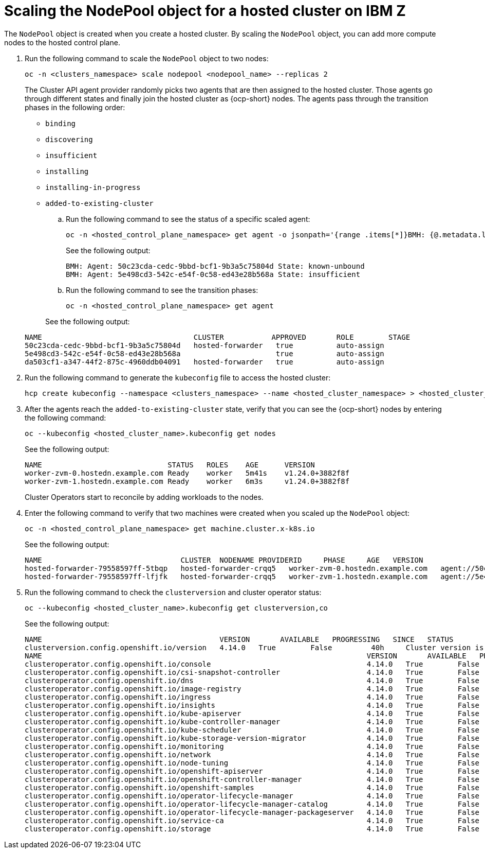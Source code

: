 [#scaling-the-nodepool-ibmz]
= Scaling the NodePool object for a hosted cluster on IBM Z

The `NodePool` object is created when you create a hosted cluster. By scaling the `NodePool` object, you can add more compute nodes to the hosted control plane.

. Run the following command to scale the `NodePool` object to two nodes:

+
[source,bash]
----
oc -n <clusters_namespace> scale nodepool <nodepool_name> --replicas 2
----

+
The Cluster API agent provider randomly picks two agents that are then assigned to the hosted cluster. Those agents go through different states and finally join the hosted cluster as {ocp-short} nodes. The agents pass through the transition phases in the following order:

+
* `binding`
* `discovering`
* `insufficient`
* `installing`
* `installing-in-progress`
* `added-to-existing-cluster`

.. Run the following command to see the status of a specific scaled agent:

+
[source,bash]
----
oc -n <hosted_control_plane_namespace> get agent -o jsonpath='{range .items[*]}BMH: {@.metadata.labels.agent-install\.openshift\.io/bmh} Agent: {@.metadata.name} State: {@.status.debugInfo.state}{"\n"}{end}'
----

+
See the following output:

+
[source,bash]
----
BMH: Agent: 50c23cda-cedc-9bbd-bcf1-9b3a5c75804d State: known-unbound
BMH: Agent: 5e498cd3-542c-e54f-0c58-ed43e28b568a State: insufficient
----

.. Run the following command to see the transition phases:

+
[source,bash]
----
oc -n <hosted_control_plane_namespace> get agent
----

+
See the following output:

+
[source,bash]
----
NAME                                   CLUSTER           APPROVED       ROLE        STAGE
50c23cda-cedc-9bbd-bcf1-9b3a5c75804d   hosted-forwarder   true          auto-assign
5e498cd3-542c-e54f-0c58-ed43e28b568a                      true          auto-assign
da503cf1-a347-44f2-875c-4960ddb04091   hosted-forwarder   true          auto-assign
----

. Run the following command to generate the `kubeconfig` file to access the hosted cluster:

+
[source,bash]
----
hcp create kubeconfig --namespace <clusters_namespace> --name <hosted_cluster_namespace> > <hosted_cluster_name>.kubeconfig
----

. After the agents reach the `added-to-existing-cluster` state, verify that you can see the {ocp-short} nodes by entering the following command:

+
[source,bash]
----
oc --kubeconfig <hosted_cluster_name>.kubeconfig get nodes
----

+
See the following output:

+
[source,bash]
----
NAME                             STATUS   ROLES    AGE      VERSION
worker-zvm-0.hostedn.example.com Ready    worker   5m41s    v1.24.0+3882f8f
worker-zvm-1.hostedn.example.com Ready    worker   6m3s     v1.24.0+3882f8f
----

+
Cluster Operators start to reconcile by adding workloads to the nodes. 

. Enter the following command to verify that two machines were created when you scaled up the `NodePool` object:

+
[source,bash]
----
oc -n <hosted_control_plane_namespace> get machine.cluster.x-k8s.io
----

+
See the following output:

+
[source,bash]
----
NAME                                CLUSTER  NODENAME PROVIDERID     PHASE     AGE   VERSION
hosted-forwarder-79558597ff-5tbqp   hosted-forwarder-crqq5   worker-zvm-0.hostedn.example.com   agent://50c23cda-cedc-9bbd-bcf1-9b3a5c75804d   Running   41h   4.14.0
hosted-forwarder-79558597ff-lfjfk   hosted-forwarder-crqq5   worker-zvm-1.hostedn.example.com   agent://5e498cd3-542c-e54f-0c58-ed43e28b568a   Running   41h   4.14.0
----

. Run the following command to check the `clusterversion` and cluster operator status:

+
[source,bash]
----
oc --kubeconfig <hosted_cluster_name>.kubeconfig get clusterversion,co
----

+
See the following output:

+
[source,bash]
----
NAME                                         VERSION       AVAILABLE   PROGRESSING   SINCE   STATUS
clusterversion.config.openshift.io/version   4.14.0   True        False         40h     Cluster version is 4.14.0
NAME                                                                           VERSION       AVAILABLE   PROGRESSING   DEGRADED   SINCE   MESSAGE
clusteroperator.config.openshift.io/console                                    4.14.0   True        False         False      40h     
clusteroperator.config.openshift.io/csi-snapshot-controller                    4.14.0   True        False         False      2d2h    
clusteroperator.config.openshift.io/dns                                        4.14.0   True        False         False      40h     
clusteroperator.config.openshift.io/image-registry                             4.14.0   True        False         False      40h     
clusteroperator.config.openshift.io/ingress                                    4.14.0   True        False         False      2d2h    
clusteroperator.config.openshift.io/insights                                   4.14.0   True        False         False      40h     
clusteroperator.config.openshift.io/kube-apiserver                             4.14.0   True        False         False      2d2h    
clusteroperator.config.openshift.io/kube-controller-manager                    4.14.0   True        False         False      2d2h    
clusteroperator.config.openshift.io/kube-scheduler                             4.14.0   True        False         False      2d2h    
clusteroperator.config.openshift.io/kube-storage-version-migrator              4.14.0   True        False         False      40h     
clusteroperator.config.openshift.io/monitoring                                 4.14.0   True        False         False      40h     
clusteroperator.config.openshift.io/network                                    4.14.0   True        False         False      40h     
clusteroperator.config.openshift.io/node-tuning                                4.14.0   True        False         False      40h     
clusteroperator.config.openshift.io/openshift-apiserver                        4.14.0   True        False         False      2d2h    
clusteroperator.config.openshift.io/openshift-controller-manager               4.14.0   True        False         False      2d2h    
clusteroperator.config.openshift.io/openshift-samples                          4.14.0   True        False         False      40h     
clusteroperator.config.openshift.io/operator-lifecycle-manager                 4.14.0   True        False         False      2d2h    
clusteroperator.config.openshift.io/operator-lifecycle-manager-catalog         4.14.0   True        False         False      2d2h    
clusteroperator.config.openshift.io/operator-lifecycle-manager-packageserver   4.14.0   True        False         False      2d2h    
clusteroperator.config.openshift.io/service-ca                                 4.14.0   True        False         False      40h     
clusteroperator.config.openshift.io/storage                                    4.14.0   True        False         False      2d2h 
----